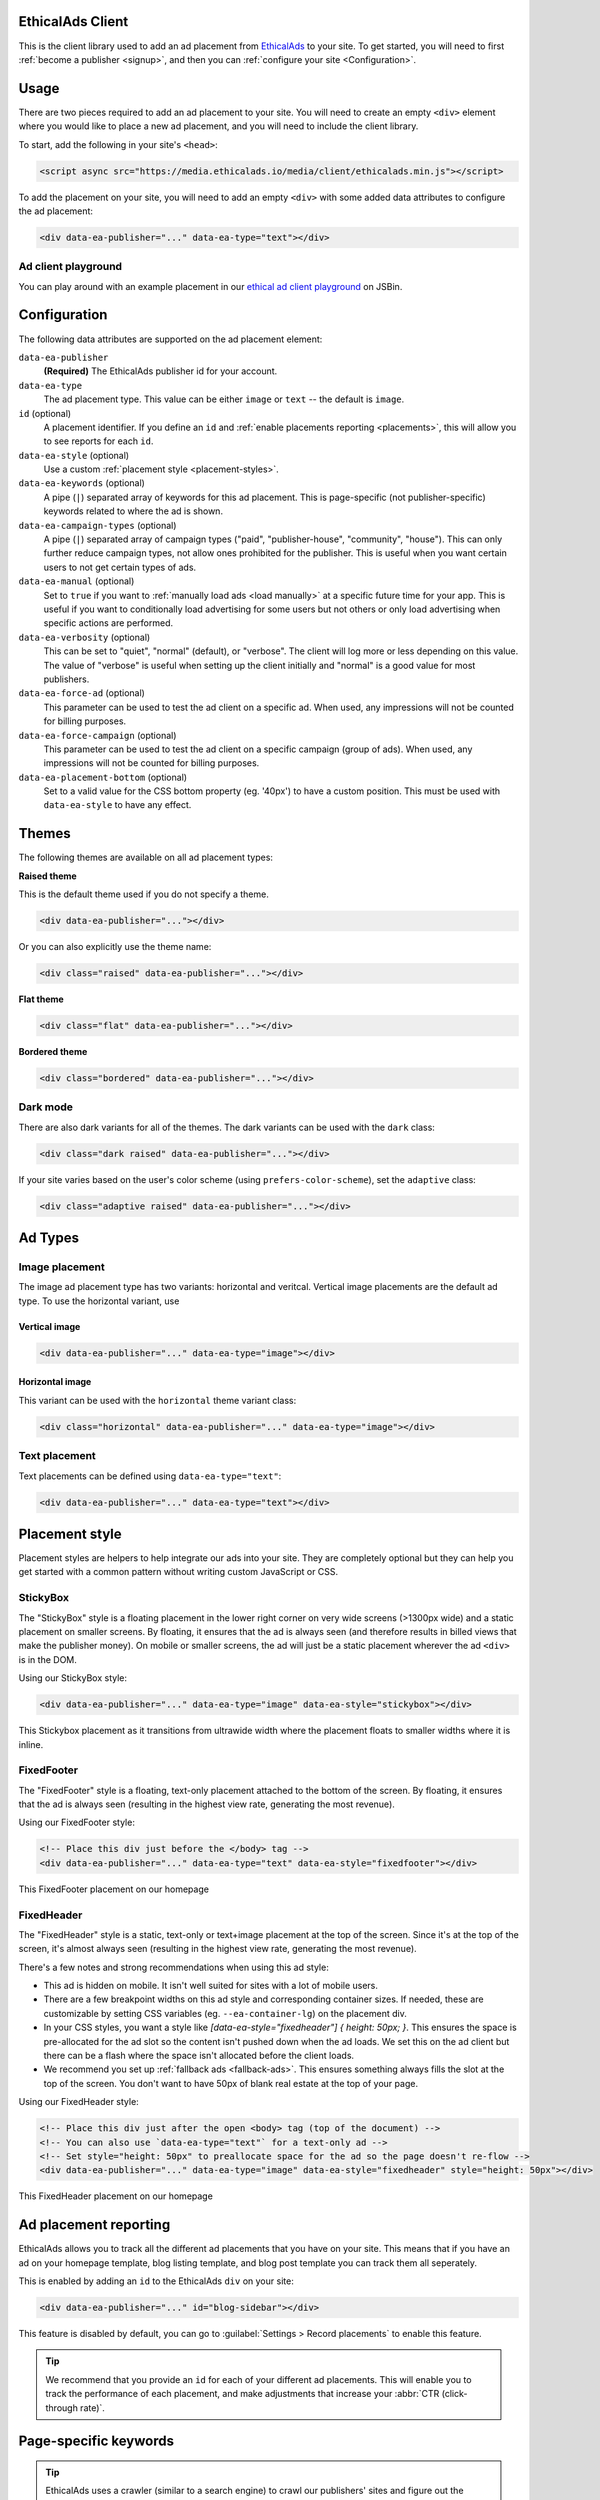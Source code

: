 .. All the top-level TOC items are at the H1 level to make the sidebar show them all..
.. I tried with `collapse_navigation` set to False, but it didn't solve anything

EthicalAds Client
-----------------

This is the client library used to add an ad placement from EthicalAds_ to your
site. To get started, you will need to first :ref:`become a publisher <signup>`,
and then you can :ref:`configure your site <Configuration>`.

.. image:: img/example.png
    :align: center

Usage
-----

There are two pieces required to add an ad placement to your site. You will need
to create an empty ``<div>`` element where you would like to place a new ad
placement, and you will need to include the client library.

To start, add the following in your site's ``<head>``:

.. code:: html

    <script async src="https://media.ethicalads.io/media/client/ethicalads.min.js"></script>

To add the placement on your site, you will need to add an empty ``<div>`` with
some added data attributes to configure the ad placement:

.. code:: html

    <div data-ea-publisher="..." data-ea-type="text"></div>

Ad client playground
~~~~~~~~~~~~~~~~~~~~

You can play around with an example placement in our `ethical ad client playground <https://jsbin.com/roniviv/edit?html,output>`_ on JSBin.


Configuration
-------------

The following data attributes are supported on the ad placement element:

``data-ea-publisher``
    **(Required)** The EthicalAds publisher id for your account.

``data-ea-type``
    The ad placement type. This value can be either ``image`` or ``text`` -- the
    default is ``image``.

``id`` (optional)
    A placement identifier. If you define an ``id`` and :ref:`enable placements reporting <placements>`,
    this will allow you to see reports for each ``id``.

``data-ea-style`` (optional)
    Use a custom :ref:`placement style <placement-styles>`.

``data-ea-keywords`` (optional)
    A pipe (``|``) separated array of keywords for this ad placement.
    This is page-specific (not publisher-specific) keywords related to where the ad is shown.

``data-ea-campaign-types`` (optional)
    A pipe (``|``) separated array of campaign types ("paid", "publisher-house", "community", "house").
    This can only further reduce campaign types, not allow ones prohibited for the publisher.
    This is useful when you want certain users to not get certain types of ads.

``data-ea-manual`` (optional)
    Set to ``true`` if you want to :ref:`manually load ads <load manually>` at a specific future time for your app.
    This is useful if you want to conditionally load advertising for some users but not others
    or only load advertising when specific actions are performed.

``data-ea-verbosity`` (optional)
    This can be set to "quiet", "normal" (default), or "verbose".
    The client will log more or less depending on this value.
    The value of "verbose" is useful when setting up the client initially
    and "normal" is a good value for most publishers.

``data-ea-force-ad`` (optional)
    This parameter can be used to test the ad client on a specific ad.
    When used, any impressions will not be counted for billing purposes.

``data-ea-force-campaign`` (optional)
    This parameter can be used to test the ad client on a specific campaign (group of ads).
    When used, any impressions will not be counted for billing purposes.

``data-ea-placement-bottom`` (optional)
    Set to a valid value for the CSS bottom property (eg. '40px') to have a custom position.
    This must be used with ``data-ea-style`` to have any effect.


Themes
------

The following themes are available on all ad placement types:

.. container:: row

    .. container:: left

        **Raised theme**

        This is the default theme used if you do not specify a theme.

        .. code:: html

            <div data-ea-publisher="..."></div>

        Or you can also explicitly use the theme name:

        .. code:: html

            <div class="raised" data-ea-publisher="..."></div>


    .. container:: right

        .. example::
            :ad_type: image
            :classes: raised

.. container:: row

    .. container:: left

        **Flat theme**

        .. code:: html

            <div class="flat" data-ea-publisher="..."></div>

    .. container:: right

        .. example::
            :ad_type: image
            :classes: flat

.. container:: row

    .. container:: left

        **Bordered theme**

        .. code:: html

            <div class="bordered" data-ea-publisher="..."></div>

    .. container:: right

        .. example::
            :ad_type: image
            :classes: bordered

Dark mode
~~~~~~~~~

There are also dark variants for all of the themes. The dark variants can be
used with the ``dark`` class:

.. code:: html

    <div class="dark raised" data-ea-publisher="..."></div>

.. container:: row dark

    .. container:: column

        .. example::
            :ad_type: image
            :classes: dark raised

    .. container:: column

        .. example::
            :ad_type: image
            :classes: dark flat

    .. container:: column

        .. example::
            :ad_type: image
            :classes: dark bordered

If your site varies based on the user's color scheme (using ``prefers-color-scheme``),
set the ``adaptive`` class:

.. code:: html

    <div class="adaptive raised" data-ea-publisher="..."></div>

.. container:: row adaptive

    .. container:: column

        .. example::
            :ad_type: image
            :classes: adaptive raised

    .. container:: column

        .. example::
            :ad_type: image
            :classes: adaptive bordered


Ad Types
--------

Image placement
~~~~~~~~~~~~~~~

The image ad placement type has two variants: horizontal and veritcal. Vertical
image placements are the default ad type. To use the horizontal variant, use

Vertical image
``````````````

.. code:: html

    <div data-ea-publisher="..." data-ea-type="image"></div>


.. container:: row

    .. container:: column

        .. example::
            :ad_type: image
            :classes: raised

    .. container:: dark column

        .. example::
            :ad_type: image
            :classes: dark raised


Horizontal image
````````````````

This variant can be used with the ``horizontal`` theme variant class:

.. code:: html

    <div class="horizontal" data-ea-publisher="..." data-ea-type="image"></div>

.. container:: row

    .. container:: column

        .. example::
            :ad_type: image
            :classes: horizontal raised

    .. container:: dark column

        .. example::
            :ad_type: image
            :classes: dark horizontal raised

Text placement
~~~~~~~~~~~~~~

Text placements can be defined using ``data-ea-type="text"``:

.. code:: html

    <div data-ea-publisher="..." data-ea-type="text"></div>

.. example::
    :ad_type: text
    :classes: raised

.. container:: row dark

    .. example::
        :ad_type: text
        :classes: dark raised


.. _placement-styles:

Placement style
---------------

Placement styles are helpers to help integrate our ads into your site.
They are completely optional but they can help you get started with a common pattern
without writing custom JavaScript or CSS.


StickyBox
~~~~~~~~~

.. versionadded:: 1.4

The "StickyBox" style is a floating placement in the lower right corner on very wide screens
(>1300px wide) and a static placement on smaller screens.
By floating, it ensures that the ad is always seen
(and therefore results in billed views that make the publisher money).
On mobile or smaller screens, the ad will just be a static placement wherever the
ad ``<div>`` is in the DOM.

Using our StickyBox style:

.. code:: html

   <div data-ea-publisher="..." data-ea-type="image" data-ea-style="stickybox"></div>


.. raw:: html

    <video controls width="100%">
        <source src="_static/stickybox.webm">

        <!-- Alt text -->
        <p>This Stickybox placement as it transitions from ultrawide width where the placement floats
    to smaller widths where it is inline.</p>
    </video>

This Stickybox placement as it transitions from ultrawide width where the placement floats
to smaller widths where it is inline.


FixedFooter
~~~~~~~~~~~

.. versionadded:: 1.6

The "FixedFooter" style is a floating, text-only placement
attached to the bottom of the screen.
By floating, it ensures that the ad is always seen
(resulting in the highest view rate, generating the most revenue).

Using our FixedFooter style:

.. code:: html

   <!-- Place this div just before the </body> tag -->
   <div data-ea-publisher="..." data-ea-type="text" data-ea-style="fixedfooter"></div>


.. figure:: _static/fixedfooter.png
    :align: center
    :width: 100%

    This FixedFooter placement on our homepage


FixedHeader
~~~~~~~~~~~

.. versionadded:: 1.22

The "FixedHeader" style is a static, text-only or text+image placement
at the top of the screen.
Since it's at the top of the screen, it's almost always seen
(resulting in the highest view rate, generating the most revenue).

There's a few notes and strong recommendations when using this ad style:

* This ad is hidden on mobile. It isn't well suited for sites with a lot of mobile users.
* There are a few breakpoint widths on this ad style and corresponding container sizes.
  If needed, these are customizable by setting CSS variables (eg. ``--ea-container-lg``) on the placement div.
* In your CSS styles, you want a style like `[data-ea-style="fixedheader"] { height: 50px; }`.
  This ensures the space is pre-allocated for the ad slot so the content isn't pushed down when the ad loads.
  We set this on the ad client but there can be a flash where the space isn't allocated before the client loads.
* We recommend you set up :ref:`fallback ads <fallback-ads>`.
  This ensures something always fills the slot at the top of the screen.
  You don't want to have 50px of blank real estate at the top of your page.

Using our FixedHeader style:

.. code:: html

   <!-- Place this div just after the open <body> tag (top of the document) -->
   <!-- You can also use `data-ea-type="text"` for a text-only ad -->
   <!-- Set style="height: 50px" to preallocate space for the ad so the page doesn't re-flow -->
   <div data-ea-publisher="..." data-ea-type="image" data-ea-style="fixedheader" style="height: 50px"></div>


.. figure:: _static/fixedheader.png
    :align: center
    :width: 100%

    This FixedHeader placement on our homepage



.. _placements:

Ad placement reporting
----------------------

EthicalAds allows you to track all the different ad placements that you have on your site.
This means that if you have an ad on your homepage template,
blog listing template,
and blog post template you can track them all seperately.

This is enabled by adding an ``id`` to the EthicalAds ``div`` on your site:

.. code:: html

    <div data-ea-publisher="..." id="blog-sidebar"></div>

This feature is disabled by default,
you can go to :guilabel:`Settings > Record placements` to enable this feature.

.. tip:: We recommend that you provide an ``id`` for each of your different ad placements.
         This will enable you to track the performance of each placement,
         and make adjustments that increase your :abbr:`CTR (click-through rate)`.

Page-specific keywords
----------------------

.. tip::
    EthicalAds uses a crawler (similar to a search engine)
    to crawl our publishers' sites and figure out the appropriate keywords and topics for each
    page where ads appear. Most publishers won't need to do anything for EthicalAds
    to appropriately target the right advertisers to the right pages on publisher sites.
    This API is mostly for SPAs or other non-traditional sites
    where our crawler won't work.

    The user agent for our crawler is: ``EthicalAds Analyzer/$version <server.ethicalads.io>``


EthicalAds allows our advertisers to target ads based on the content of pages.
This provides value for everyone, giving users more relevent ads while still respecting their privacy.

Publishers can set page-specific keywords dynamically on each page of their site based on the content of the pages.
For example, if you have a blog post about Kubernetes, you could set tags of `devops` and `kubernetes`.

This is enabled by adding an ``data-ea-keywords`` to the EthicalAds ``div`` on your site.
They are ``|``-seperated, so you can include multiple for a single page.

.. code:: html

    <div data-ea-publisher="..." data-ea-keywords="devops|kubernetes"></div>


Single-page apps
----------------

Single-page applications (SPAs) rewrite rather than reload the current page
to load new content. The goal is to seem more responsive to the site visitor.
While ads should not change too frequently, for long lasting pages
that transition based on user interaction, it may make sense to rotate the ad.

.. code:: javascript

    ethicalads.reload();


Be careful that the ad placement (``<div data-ea-publisher="...">``)
is not also removed by your screen transition or it will need to be recreated.


Automatic ad rotation
---------------------

.. note:: This feature is under active development and the conditions may change in future versions.

The ad client will automatically rotate an ad and show a new ad when appropriate.
Currently, the conditions for ad rotation are:

* The ad must be visible for 30 seconds or more.
* There must be a URL change (anchor link or using the `browser history API`_)
  **OR** the tab must come back into focus after being backgrounded or minimized
  (a visibilitychange_ event)

.. _browser history API: https://developer.mozilla.org/en-US/docs/Web/API/History_API
.. _visibilitychange: https://developer.mozilla.org/en-US/docs/Web/API/Document/visibilitychange_event


Customizing styles
------------------

Our ad client includes a number of `CSS custom properties`_ (variables)
which provide easy access to the values we use and an easy point to override them.

All our custom properties are prefixed with ``ea-`` to avoid any conflicts with other CSS.

.. code:: css

    :root {
        --ea-bgcolor: rgba(0, 0, 0, 0.03);              /* Background color */
        --ea-bgcolor-dark: rgba(255, 255, 255, 0.05);   /* BG color in dark mode */
        --ea-color-domain: #9d9d9d;                     /* Domain element (image ad type) */
        --ea-color-domain-dark: #909090;
        --ea-color-link: rgb(80, 80, 80);               /* Main text color */
        --ea-color-link-active: #373737;
        --ea-color-link-bold: #088cdb;                  /* Bold header & CTA */
        --ea-color-link-bold-dark: #50baf9;
        --ea-color-link-callout: #6a6a6a;               /* "Ads by EthicalAds" */
        --ea-color-link-callout-active: #505050;
        --ea-color-link-callout-dark: #c3c3c3;
        --ea-color-link-callout-dark-active: gainsboro;
        --ea-color-link-dark: rgb(220, 220, 220);       /* Main text color in dark mode */
        --ea-color-link-dark-active: #f6f6f6;
        --ea-container-lg: 960px;                       /* Container sizes for fixedheader ad style */
        --ea-container-md: 720px;
        --ea-container-xl: 1040px;
        --ea-fixedheader-height: 50px;
        --ea-font-family: -apple-system, BlinkMacSystemFont, Segoe UI, Roboto, Helvetica Neue, Arial, Noto Sans, sans-serif, Apple Color Emoji, Segoe UI Emoji, Segoe UI Symbol, Noto Color Emoji;
        --ea-font-size: 14px;
        --ea-image-placement-width: 180px;              /* Ad placement width */
        --ea-image-placement-width-horizontal: 320px;
        --ea-image-width: 120px;                        /* Image display size */
        --ea-image-width-xs: 44px;                      /* Image size in fixedheader style */
        --ea-stylefixed-bgcolor: rgb(220, 220, 220);    /* Background of stickybox, fixedheader, fixedfooter */
        --ea-stylefixed-bgcolor-dark: rgb(80, 80, 80)
    }

.. _CSS custom properties: https://developer.mozilla.org/en-US/docs/Web/CSS/CSS_cascading_variables/Using_CSS_custom_properties


Customizing execution
---------------------

It's possible to extend the ad client, even if you are loading the client in
your browser through a request. After loading the script, there will be an
``ethicalads`` global/window instance that can be used to extend the ad client
interface.

The easiest place to extend is the ``ethicalads.wait`` promise instance. This
resolves to an array of placements that were successfully configured -- if no
placements were loaded successfully, this will be an empty array.

The ``ethicalads`` object needs to be instantiated first. If you aren't loading
the ad client library asynchronously, you can delay execution by loading your
additional script after loading the ad client.

If you are loading the ad client library asynchronously, you should wait for a
document ready event. For example, using jQuery:

.. code:: javascript

    $(document).ready(() => {
      ethicalads.wait.then((placements) => {
        console.log('Ads are loaded');
      });
    });


Splitting traffic with other ad networks
----------------------------------------

While our `publisher policy <https://www.ethicalads.io/publisher-policy/>`_ states
that our ad should be the only ad visible when your page is loaded,
you are free to split your traffic with other ad networks or fallback from
EthicalAds to another network or vice versa.

You can fallback to Carbon Ads with a snippet like this:

.. code:: html

  <script src="https://media.ethicalads.io/media/client/ethicalads.min.js"></script>
  <script>
  ethicalads.wait.then((placements) => {
    // Fallback to Carbon Ads and put the ad in '#ad-container'
    if (!placements.length || placements[0].response.campaign_type !== "paid") {
      let script = document.createElement("script");
      script.src = "//cdn.carbonads.com/carbon.js";  // Note: Don't forget your Carbon ID
      script.type = "text/javascript";
      script.async = true;
      script.id = "_carbonads_js";
      document.getElementById("ad-container").appendChild(script);
    }
  });
  </script>


.. _fallback-ads:

Showing content when there isn't an ad
--------------------------------------

The easiest way to show alternative content when we do not have a paid ad is to use fallback ads.
Fallback ads are ads you as a publisher can create to show only on your own site.
You can create and manage fallback ads in your publisher dashboard.

However, if you want to show something custom to users who do not get an ad,
you can show backup content with a code snippet like this:

.. code:: html

  <script src="https://media.ethicalads.io/media/client/ethicalads.min.js"></script>
  <script>
  ethicalads.wait.then((placements) => {
    if (!placements.length) {
      // No ads were returned by the server
      console.debug('Loading backup content');
      div = document.querySelector('[data-ea-publisher]')
      div.innerHTML = '<p>Check out our first-party ad content.</p>'
    } else {
      console.debug('EthicalAds are loaded');
    }
  });
  </script>

.. warning:: You need to have ``Allow house campaigns`` disabled in your publisher settings, otherwise we will always return a house ad. Go to :guilabel:`Settings > Control advertiser campaign types` to disable it. Alternatively, you may request *only* a paid ad or your own fallback ads by setting ``data-ea-campaign-types="paid|publisher-house"``.


.. _load manually:

Manually loading ads
--------------------

You can precisely determine when an ad will be loaded by setting the ``data-ea-manual`` attribute to ``true``.
This is useful if you want to conditionally show advertising or only show advertising when specific actions occur.

.. code:: html

    <div data-ea-publisher="..." data-ea-manual="true"></div>
    <script>
    $(document).ready(() => {
      ethicalads.load();
    });
    </script>


.. _signup:

Becoming a Publisher
--------------------

Visit `EthicalAds`_ to apply to be a publisher.

.. _`EthicalAds`: https://ethicalads.io


Developing
----------

This section is for developers of the client itself.
Development occurs on `GitHub <https://github.com/readthedocs/ethical-ad-client>`_.

* `Issues <https://github.com/readthedocs/ethical-ad-client/issues>`_
* `Pull requests <https://github.com/readthedocs/ethical-ad-client/pulls>`_
* :doc:`Releasing </releasing>`
* :doc:`Changelog </changelog>`
